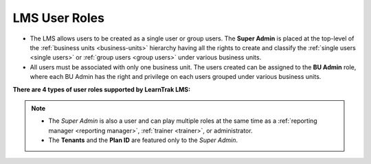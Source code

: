 .. _users:

**LMS User Roles**
================
* The LMS allows users to be created as a single user or group users. The **Super Admin** is placed at the top-level of the :ref:`business units <business-units>` hierarchy having all the rights to create and classify the :ref:`single users <single users>` or :ref:`group users <group users>` under various business units.
* All users must be associated with only one business unit. The users created can be assigned to the **BU Admin** role, where each BU Admin has the right and privilege on each users grouped under various business units.

**There are 4 types of user roles supported by LearnTrak LMS:**

.. image:: _static/usr_table.png
   :height: 385px
   :width: 550 px
   :scale: 110 %
   :align: center

.. note:: - The *Super Admin* is also a user and can play multiple roles at the same time as a :ref:`reporting manager <reporting manager>`, :ref:`trainer <trainer>`, or administrator.
 - The **Tenants** and the **Plan ID** are featured only to the *Super Admin*.

